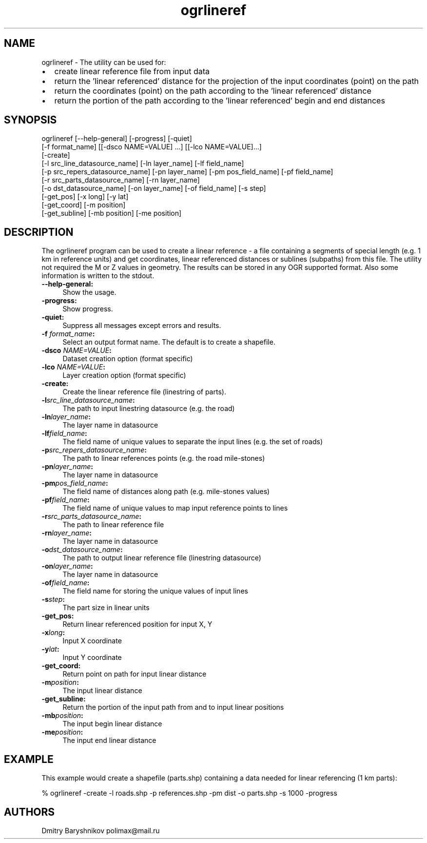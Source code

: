 .TH "ogrlineref" 1 "Fri Jun 22 2018" "GDAL" \" -*- nroff -*-
.ad l
.nh
.SH NAME
ogrlineref \- The utility can be used for:
.IP "\(bu" 2
create linear reference file from input data
.IP "\(bu" 2
return the 'linear referenced' distance for the projection of the input coordinates (point) on the path
.IP "\(bu" 2
return the coordinates (point) on the path according to the 'linear referenced' distance
.IP "\(bu" 2
return the portion of the path according to the 'linear referenced' begin and end distances
.PP
.SH "SYNOPSIS"
.PP
.PP
.PP
.nf
ogrlineref [--help-general] [-progress] [-quiet]
           [-f format_name] [[-dsco NAME=VALUE] ...] [[-lco NAME=VALUE]...]
           [-create]
           [-l src_line_datasource_name] [-ln layer_name] [-lf field_name]
           [-p src_repers_datasource_name] [-pn layer_name] [-pm pos_field_name] [-pf field_name]
           [-r src_parts_datasource_name] [-rn layer_name]
           [-o dst_datasource_name] [-on layer_name]  [-of field_name] [-s step]
           [-get_pos] [-x long] [-y lat]
           [-get_coord] [-m position]
           [-get_subline] [-mb position] [-me position]
.fi
.PP
.SH "DESCRIPTION"
.PP
The ogrlineref program can be used to create a linear reference - a file containing a segments of special length (e\&.g\&. 1 km in reference units) and get coordinates, linear referenced distances or sublines (subpaths) from this file\&. The utility not required the M or Z values in geometry\&. The results can be stored in any OGR supported format\&. Also some information is written to the stdout\&.
.PP
.IP "\fB\fB--help-general\fP:\fP" 1c
Show the usage\&. 
.IP "\fB\fB-progress\fP:\fP" 1c
Show progress\&. 
.IP "\fB\fB-quiet\fP:\fP" 1c
Suppress all messages except errors and results\&. 
.IP "\fB\fB-f\fP \fIformat_name\fP:\fP" 1c
Select an output format name\&. The default is to create a shapefile\&. 
.IP "\fB\fB-dsco\fP \fINAME=VALUE\fP:\fP" 1c
Dataset creation option (format specific) 
.IP "\fB\fB-lco\fP\fI NAME=VALUE\fP:\fP" 1c
Layer creation option (format specific) 
.IP "\fB\fB-create\fP:\fP" 1c
Create the linear reference file (linestring of parts)\&. 
.IP "\fB\fB-l\fP\fIsrc_line_datasource_name\fP:\fP" 1c
The path to input linestring datasource (e\&.g\&. the road) 
.IP "\fB\fB-ln\fP\fIlayer_name\fP:\fP" 1c
The layer name in datasource 
.IP "\fB\fB-lf\fP\fIfield_name\fP:\fP" 1c
The field name of unique values to separate the input lines (e\&.g\&. the set of roads) 
.IP "\fB\fB-p\fP\fIsrc_repers_datasource_name\fP:\fP" 1c
The path to linear references points (e\&.g\&. the road mile-stones) 
.IP "\fB\fB-pn\fP\fIlayer_name\fP:\fP" 1c
The layer name in datasource 
.IP "\fB\fB-pm\fP\fIpos_field_name\fP:\fP" 1c
The field name of distances along path (e\&.g\&. mile-stones values) 
.IP "\fB\fB-pf\fP\fIfield_name\fP:\fP" 1c
The field name of unique values to map input reference points to lines 
.IP "\fB\fB-r\fP\fIsrc_parts_datasource_name\fP:\fP" 1c
The path to linear reference file 
.IP "\fB\fB-rn\fP\fIlayer_name\fP:\fP" 1c
The layer name in datasource 
.IP "\fB\fB-o\fP\fIdst_datasource_name\fP:\fP" 1c
The path to output linear reference file (linestring datasource) 
.IP "\fB\fB-on\fP\fIlayer_name\fP:\fP" 1c
The layer name in datasource 
.IP "\fB\fB-of\fP\fIfield_name\fP:\fP" 1c
The field name for storing the unique values of input lines 
.IP "\fB\fB-s\fP\fIstep\fP:\fP" 1c
The part size in linear units 
.IP "\fB\fB-get_pos\fP:\fP" 1c
Return linear referenced position for input X, Y 
.IP "\fB\fB-x\fP\fIlong\fP:\fP" 1c
Input X coordinate 
.IP "\fB\fB-y\fP\fIlat\fP:\fP" 1c
Input Y coordinate 
.IP "\fB\fB-get_coord\fP:\fP" 1c
Return point on path for input linear distance 
.IP "\fB\fB-m\fP\fIposition\fP:\fP" 1c
The input linear distance 
.IP "\fB\fB-get_subline\fP:\fP" 1c
Return the portion of the input path from and to input linear positions 
.IP "\fB\fB-mb\fP\fIposition\fP:\fP" 1c
The input begin linear distance 
.IP "\fB\fB-me\fP\fIposition\fP:\fP" 1c
The input end linear distance 
.PP
.SH "EXAMPLE"
.PP
This example would create a shapefile (parts\&.shp) containing a data needed for linear referencing (1 km parts): 
.PP
.nf
% ogrlineref -create -l roads.shp -p references.shp -pm dist -o parts.shp -s 1000 -progress

.fi
.PP
.SH "AUTHORS"
.PP
Dmitry Baryshnikov polimax@mail.ru 
